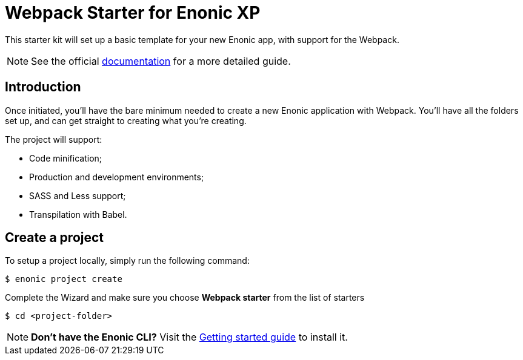 = Webpack Starter for Enonic XP

This starter kit will set up a basic template for your new Enonic app, with support for the Webpack.

NOTE: See the official https://developer.enonic.com/start/starter-webpack[documentation] for a more detailed guide.

== Introduction

Once initiated, you'll have the bare minimum needed to create a new Enonic
application with Webpack. You'll have all the folders set up, and can get
straight to creating what you're creating.

The project will support:

* Code minification;
* Production and development environments;
* SASS and Less support;
* Transpilation with Babel.

== Create a project

To setup a project locally, simply run the following command:

```bash
$ enonic project create
```
Complete the Wizard and make sure you choose *Webpack starter* from the list of starters

```bash
$ cd <project-folder>
```

NOTE: *Don't have the Enonic CLI?* Visit the https://developer.enonic.com/start[Getting started guide] to install it.
